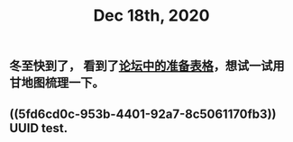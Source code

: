 #+TITLE: Dec 18th, 2020

** 冬至快到了， 看到了[[http://bbs.casdu.cn/forum.php?mod=viewthread&tid=11891#lastpost][论坛中的准备表格]]，想试一试用甘地图梳理一下。
** ((5fd6cd0c-953b-4401-92a7-8c5061170fb3)) UUID test.
